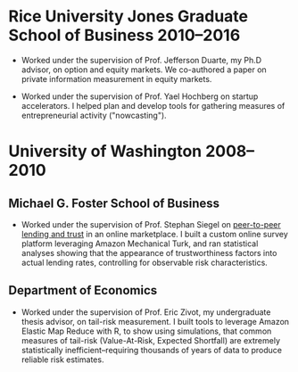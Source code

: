 
* Rice University Jones Graduate School of Business 2010--2016

- Worked under the supervision of Prof. Jefferson Duarte, my Ph.D advisor, on
  option and equity markets. We co-authored a paper on private information
  measurement in equity markets.

- Worked under the supervision of Prof. Yael Hochberg on startup accelerators. I
  helped plan and develop tools for gathering measures of entrepreneurial
  activity ("nowcasting").

* University of Washington 2008--2010

** Michael G. Foster School of Business

- Worked under the supervision of Prof. Stephan Siegel on [[https://academic.oup.com/rfs/article-abstract/25/8/2455/1570804][peer-to-peer lending
  and trust]] in an online marketplace. I built a custom online survey platform
  leveraging Amazon Mechanical Turk, and ran statistical analyses showing that
  the appearance of trustworthiness factors into actual lending rates,
  controlling for observable risk characteristics.

** Department of Economics

- Worked under the supervision of Prof. Eric Zivot, my undergraduate thesis
  advisor, on tail-risk measurement. I built tools to leverage Amazon Elastic
  Map Reduce with R, to show using simulations, that common measures of
  tail-risk (Value-At-Risk, Expected Shortfall) are extremely statistically
  inefficient--requiring thousands of years of data to produce reliable risk
  estimates.
